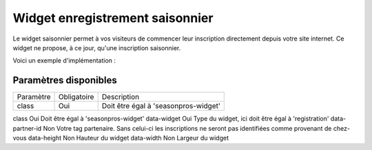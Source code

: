 Widget enregistrement saisonnier
=================================

.. image:: /_images/image.png
   :alt:   Widget enregistrement saisonnier
   
Le widget saisonnier permet à vos visiteurs de commencer leur inscription directement depuis votre site internet. 
Ce widget ne propose, à ce jour, qu'une inscription saisonnier.

Voici un exemple d'implémentation :

.. code-block:: html
    :linenos:
    
    <div class="seasonpros-widget" data-widget="registration" data-partner-id="mon-id-partenaire">
    </div>
    
    
Paramètres disponibles
-----------------------

==========  ============   =========== 
Paramètre   Obligatoire    Description
----------  ------------   -----------
class       Oui            Doit être égal à 'seasonpros-widget'
==========  ============   =========== 

class       Oui   Doit être égal à 'seasonpros-widget'
data-widget Oui   Type du widget, ici doit être égal à 'registration' 
data-partner-id  Non   Votre tag partenaire. Sans celui-ci les inscriptions ne seront pas identifiées comme provenant de chez-vous  
data-height   Non  Hauteur du widget
data-width    Non   Largeur du widget
